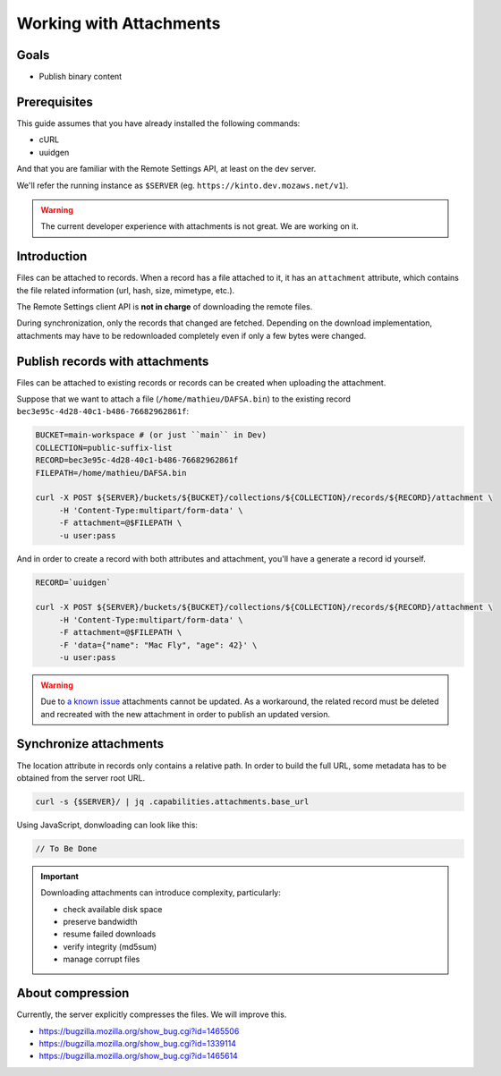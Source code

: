 Working with Attachments
========================

Goals
-----

* Publish binary content

Prerequisites
-------------

This guide assumes that you have already installed the following commands:

- cURL
- uuidgen

And that you are familiar with the Remote Settings API, at least on the dev server.

We'll refer the running instance as ``$SERVER`` (eg. ``https://kinto.dev.mozaws.net/v1``).

.. warning::

    The current developer experience with attachments is not great. We are working on it.


Introduction
------------

Files can be attached to records. When a record has a file attached to it, it has an ``attachment`` attribute, which contains the file related information (url, hash, size, mimetype, etc.).

The Remote Settings client API is **not in charge** of downloading the remote files.

During synchronization, only the records that changed are fetched. Depending on the download implementation, attachments may have to be redownloaded completely even if only a few bytes were changed.


Publish records with attachments
--------------------------------

Files can be attached to existing records or records can be created when uploading the attachment.


Suppose that we want to attach a file (``/home/mathieu/DAFSA.bin``) to the existing record ``bec3e95c-4d28-40c1-b486-76682962861f``:

.. code-block:: bash

    BUCKET=main-workspace # (or just ``main`` in Dev)
    COLLECTION=public-suffix-list
    RECORD=bec3e95c-4d28-40c1-b486-76682962861f
    FILEPATH=/home/mathieu/DAFSA.bin

    curl -X POST ${SERVER}/buckets/${BUCKET}/collections/${COLLECTION}/records/${RECORD}/attachment \
         -H 'Content-Type:multipart/form-data' \
         -F attachment=@$FILEPATH \
         -u user:pass

And in order to create a record with both attributes and attachment, you'll have a generate a record id yourself.

.. code-block:: bash

    RECORD=`uuidgen`

    curl -X POST ${SERVER}/buckets/${BUCKET}/collections/${COLLECTION}/records/${RECORD}/attachment \
         -H 'Content-Type:multipart/form-data' \
         -F attachment=@$FILEPATH \
         -F 'data={"name": "Mac Fly", "age": 42}' \
         -u user:pass

.. warning::

    Due to `a known issue <https://github.com/Kinto/kinto-signer/issues/256>`_ attachments cannot be updated.
    As a workaround, the related record must be deleted and recreated with the new attachment in order to publish an updated version.


Synchronize attachments
-----------------------

The location attribute in records only contains a relative path. In order to build the full URL, some metadata has to be obtained from the server root URL.

.. code-block:: bash

    curl -s {$SERVER}/ | jq .capabilities.attachments.base_url

Using JavaScript, donwloading can look like this:

.. code-block:: JavaScript

    // To Be Done

.. important::

    Downloading attachments can introduce complexity, particularly:

    - check available disk space
    - preserve bandwidth
    - resume failed downloads
    - verify integrity (md5sum)
    - manage corrupt files


About compression
-----------------

Currently, the server explicitly compresses the files. We will improve this.

- https://bugzilla.mozilla.org/show_bug.cgi?id=1465506
- https://bugzilla.mozilla.org/show_bug.cgi?id=1339114
- https://bugzilla.mozilla.org/show_bug.cgi?id=1465614
